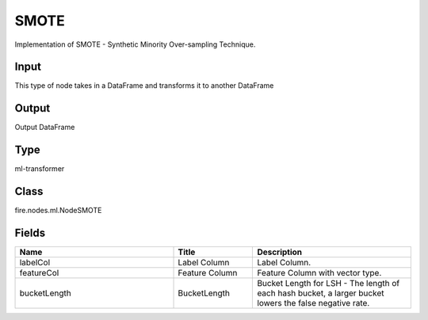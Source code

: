SMOTE
=========== 

Implementation of SMOTE - Synthetic Minority Over-sampling Technique.

Input
--------------
This type of node takes in a DataFrame and transforms it to another DataFrame

Output
--------------
Output DataFrame

Type
--------- 

ml-transformer

Class
--------- 

fire.nodes.ml.NodeSMOTE

Fields
--------- 

.. list-table::
      :widths: 10 5 10
      :header-rows: 1

      * - Name
        - Title
        - Description
      * - labelCol
        - Label Column
        - Label Column.
      * - featureCol
        - Feature Column
        - Feature Column with vector type.
      * - bucketLength
        - BucketLength
        - Bucket Length for LSH - The length of each hash bucket, a larger bucket lowers the false negative rate.




